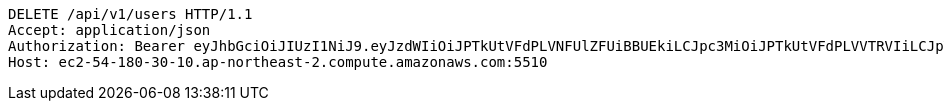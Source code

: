 [source,http,options="nowrap"]
----
DELETE /api/v1/users HTTP/1.1
Accept: application/json
Authorization: Bearer eyJhbGciOiJIUzI1NiJ9.eyJzdWIiOiJPTkUtVFdPLVNFUlZFUiBBUEkiLCJpc3MiOiJPTkUtVFdPLVVTRVIiLCJpYXQiOjE2NDI4MjU3MTMsImV4cCI6MTY0NTcwNTcxMywic2VxIjoxNjB9.TNFDcdFDdIpYFgFs2L5Cmc1KGs1qgF8tC2AETLRcBeQ
Host: ec2-54-180-30-10.ap-northeast-2.compute.amazonaws.com:5510

----